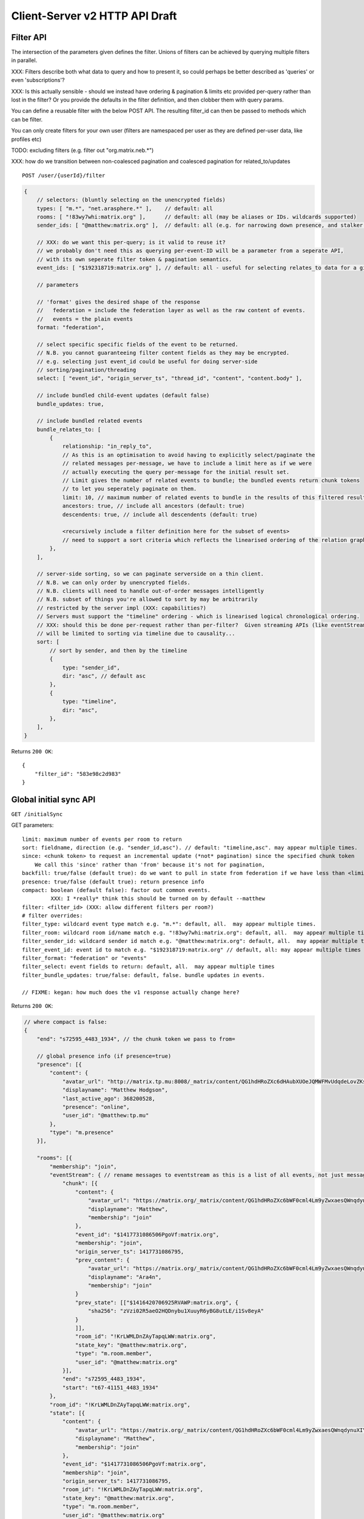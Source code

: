 Client-Server v2 HTTP API Draft
===============================

Filter API
----------

The intersection of the parameters given defines the filter.  Unions of filters
can be achieved by querying multiple filters in parallel.

XXX: Filters describe both what data to query and how to present it, so could
perhaps be better described as 'queries' or even 'subscriptions'?

XXX: Is this actually sensible - should we instead have ordering & pagination &
limits etc provided per-query rather than lost in the filter?  Or you provide the
defaults in the filter definition, and then clobber them with query params.

You can define a reusable filter with the below POST API.  The resulting filter_id
can then be passed to methods which can be filter.

You can only create filters for your own user (filters are namespaced per user
as they are defined per-user data, like profiles etc)

TODO: excluding filters (e.g. filter out "org.matrix.neb.*")

XXX: how do we transition between non-coalesced pagination and coalesced pagination for related_to/updates

::

    POST /user/{userId}/filter

.. code:: javascript    
    
    {
        // selectors: (bluntly selecting on the unencrypted fields)
        types: [ "m.*", "net.arasphere.*" ],    // default: all
        rooms: [ "!83wy7whi:matrix.org" ],      // default: all (may be aliases or IDs. wildcards supported)
        sender_ids: [ "@matthew:matrix.org" ],  // default: all (e.g. for narrowing down presence, and stalker mode. wildcards supported)
        
        // XXX: do we want this per-query; is it valid to reuse it?
        // we probably don't need this as querying per-event-ID will be a parameter from a seperate API,
        // with its own seperate filter token & pagination semantics.
        event_ids: [ "$192318719:matrix.org" ], // default: all - useful for selecting relates_to data for a given event
        
        // parameters
        
        // 'format' gives the desired shape of the response
        //   federation = include the federation layer as well as the raw content of events.
        //   events = the plain events
        format: "federation",
        
        // select specific specific fields of the event to be returned.
        // N.B. you cannot guaranteeing filter content fields as they may be encrypted.
        // e.g. selecting just event_id could be useful for doing server-side
        // sorting/pagination/threading
        select: [ "event_id", "origin_server_ts", "thread_id", "content", "content.body" ], 
        
        // include bundled child-event updates (default false)
        bundle_updates: true,
        
        // include bundled related events
        bundle_relates_to: [
            {
                relationship: "in_reply_to",
                // As this is an optimisation to avoid having to explicitly select/paginate the
                // related messages per-message, we have to include a limit here as if we were
                // actually executing the query per-message for the initial result set.
                // Limit gives the number of related events to bundle; the bundled events return chunk tokens
                // to let you seperately paginate on them.
                limit: 10, // maximum number of related events to bundle in the results of this filtered result set.
                ancestors: true, // include all ancestors (default: true)
                descendents: true, // include all descendents (default: true)
                
                <recursively include a filter definition here for the subset of events>
                // need to support a sort criteria which reflects the linearised ordering of the relation graph
            },
        ],
        
        // server-side sorting, so we can paginate serverside on a thin client.
        // N.B. we can only order by unencrypted fields.
        // N.B. clients will need to handle out-of-order messages intelligently
        // N.B. subset of things you're allowed to sort by may be arbitrarily
        // restricted by the server impl (XXX: capabilities?)
        // Servers must support the "timeline" ordering - which is linearised logical chronological ordering.
        // XXX: should this be done per-request rather than per-filter?  Given streaming APIs (like eventStream)
        // will be limited to sorting via timeline due to causality...
        sort: [
            // sort by sender, and then by the timeline
            {   
                type: "sender_id",
                dir: "asc", // default asc
            },
            {   
                type: "timeline",
                dir: "asc",
            },
        ],
    }

Returns ``200 OK``::
    
    {
        "filter_id": "583e98c2d983"
    }


Global initial sync API
-----------------------

``GET /initialSync``

GET parameters::

    limit: maximum number of events per room to return
    sort: fieldname, direction (e.g. "sender_id,asc"). // default: "timeline,asc". may appear multiple times.
    since: <chunk token> to request an incremental update (*not* pagination) since the specified chunk token
        We call this 'since' rather than 'from' because it's not for pagination,
    backfill: true/false (default true): do we want to pull in state from federation if we have less than <limit> events available for a room?
    presence: true/false (default true): return presence info
    compact: boolean (default false): factor out common events.
             XXX: I *really* think this should be turned on by default --matthew
    filter: <filter_id> (XXX: allow different filters per room?)
    # filter overrides:
    filter_type: wildcard event type match e.g. "m.*": default, all.  may appear multiple times.
    filter_room: wildcard room id/name match e.g. "!83wy7whi:matrix.org": default, all.  may appear multiple times.
    filter_sender_id: wildcard sender id match e.g. "@matthew:matrix.org": default, all.  may appear multiple times.
    filter_event_id: event id to match e.g. "$192318719:matrix.org" // default, all: may appear multiple times
    filter_format: "federation" or "events"
    filter_select: event fields to return: default, all.  may appear multiple times
    filter_bundle_updates: true/false: default, false. bundle updates in events.

    // FIXME: kegan: how much does the v1 response actually change here?

Returns ``200 OK``:

.. code:: javascript
    
    // where compact is false:
    {
        "end": "s72595_4483_1934", // the chunk token we pass to from=
        
        // global presence info (if presence=true)
        "presence": [{
            "content": {
                "avatar_url": "http://matrix.tp.mu:8008/_matrix/content/QG1hdHRoZXc6dHAubXUOeJQMWFMvUdqdeLovZKsyaOT.aW1hZ2UvanBlZw==.jpeg",
                "displayname": "Matthew Hodgson",
                "last_active_ago": 368200528,
                "presence": "online",
                "user_id": "@matthew:tp.mu"
            },
            "type": "m.presence"
        }],
        
        "rooms": [{
            "membership": "join",
            "eventStream": { // rename messages to eventstream as this is a list of all events, not just messages (non-state events)
                "chunk": [{
                    "content": {
                        "avatar_url": "https://matrix.org/_matrix/content/QG1hdHRoZXc6bWF0cml4Lm9yZwxaesQWnqdynuXIYaRisFnZdG.aW1hZ2UvanBlZw==.jpeg",
                        "displayname": "Matthew",
                        "membership": "join"
                    },
                    "event_id": "$1417731086506PgoVf:matrix.org",
                    "membership": "join",
                    "origin_server_ts": 1417731086795,
                    "prev_content": {
                        "avatar_url": "https://matrix.org/_matrix/content/QG1hdHRoZXc6bWF0cml4Lm9yZwxaesQWnqdynuXIYaRisFnZdG.aW1hZ2UvanBlZw==.jpeg",
                        "displayname": "Ara4n",
                        "membership": "join"
                    }
                    "prev_state": [["$1416420706925RVAWP:matrix.org", {
                        "sha256": "zVzi02R5aeO2HQDnybu1XuuyR6yBG8utLE/i1Sv8eyA"
                    }
                    ]],
                    "room_id": "!KrLWMLDnZAyTapqLWW:matrix.org",
                    "state_key": "@matthew:matrix.org",
                    "type": "m.room.member",
                    "user_id": "@matthew:matrix.org"
                }],
                "end": "s72595_4483_1934",
                "start": "t67-41151_4483_1934"
            },
            "room_id": "!KrLWMLDnZAyTapqLWW:matrix.org",
            "state": [{
                "content": {
                    "avatar_url": "https://matrix.org/_matrix/content/QG1hdHRoZXc6bWF0cml4Lm9yZwxaesQWnqdynuXIYaRisFnZdG.aW1hZ2UvanBlZw==.jpeg",
                    "displayname": "Matthew",
                    "membership": "join"
                },
                "event_id": "$1417731086506PgoVf:matrix.org",
                "membership": "join",
                "origin_server_ts": 1417731086795,
                "room_id": "!KrLWMLDnZAyTapqLWW:matrix.org",
                "state_key": "@matthew:matrix.org",
                "type": "m.room.member",
                "user_id": "@matthew:matrix.org"
            }],
            "visibility": "public"
        }]
    }
    
    
    // where compact is true:
    {
        "end": "s72595_4483_1934",
        // global presence info
        "presence": [{
            "content": {
                "avatar_url": "http://matrix.tp.mu:8008/_matrix/content/QG1hdHRoZXc6dHAubXUOeJQMWFMvUdqdeLovZKsyaOT.aW1hZ2UvanBlZw==.jpeg",
                "displayname": "Matthew Hodgson",
                "last_active_ago": 368200528,
                "presence": "online",
                "user_id": "@matthew:tp.mu"
            },
            "type": "m.presence"
        }],
        "rooms": [{
            "events": {
                "$1417731086506PgoVf:matrix.org": {
                    "content": {
                        "avatar_url": "https://matrix.org/_matrix/content/QG1hdHRoZXc6bWF0cml4Lm9yZwxaesQWnqdynuXIYaRisFnZdG.aW1hZ2UvanBlZw==.jpeg",
                        "displayname": "Matthew",
                        "membership": "join"
                    },
                    "membership": "join",
                    "origin_server_ts": 1417731086795,
                    "prev_state": [["$1416420706925RVAWP:matrix.org", {
                        "sha256": "zVzi02R5aeO2HQDnybu1XuuyR6yBG8utLE/i1Sv8eyA"
                    }
                    ]],
                    "room_id": "!KrLWMLDnZAyTapqLWW:matrix.org",
                    "state_key": "@matthew:matrix.org",
                    "type": "m.room.member",
                    "user_id": "@matthew:matrix.org"    
                }
            },
            "membership": "join",
            "eventStream": { // rename messages to eventstream as this is a list of all events, not just messages (non-state events)
                "chunk": [ "$1417731086506PgoVf:matrix.org" ],
                "end": "s72595_4483_1934",
                "start": "t67-41151_4483_1934" // XXX: do we need start?
            },
            "room_id": "!KrLWMLDnZAyTapqLWW:matrix.org",
            "state": [ "$1417731086506PgoVf:matrix.org" ],
            "visibility": "public"
        }]
    }

Event Stream API
----------------

GET ``/eventStream``
GET parameters::

    from: chunk token to continue streaming from (e.g. "end" given by initialsync)
    filter*: as per initialSync (XXX: do we inherit this from the chunk token?)
    // N.B. there is no limit or sort param here, as we get events in timeline order as fast as they come.
    access_token: identifies both user and device
    timeout: maximum time to poll before returning the request
    presence: "offline" // optional parameter to tell the server not to interpret this as coming online

    XXX: this needs to be updated from v1.  Presumably s/user_id/sender_id/?

Returns ``200 OK``:

.. code:: javascript

    // events precisely as per a room's eventStream key as returned by initialSync
    // includes non-graph events like presence
    {
        "chunk": [{
            "content": {
                "avatar_url": "https://matrix.org/_matrix/content/QG1hdHRoZXc6bWF0cml4Lm9yZwxaesQWnqdynuXIYaRisFnZdG.aW1hZ2UvanBlZw==.jpeg",
                "displayname": "Matthew",
                "last_active_ago": 1241,
                "presence": "online",
                "user_id": "@matthew:matrix.org"
            },
            "type": "m.presence"
        }, {
            "age": 2595,
            "content": {
                "body": "test",
                "msgtype": "m.text"
            },
            "event_id": "$14211894201675TMbmz:matrix.org",
            "origin_server_ts": 1421189420147,
            "room_id": "!cURbafjkfsMDVwdRDQ:matrix.org",
            "type": "m.room.message",
            "user_id": "@matthew:matrix.org"
        }],
        "end": "s75460_2478_981",
        "start": "s75459_2477_981" // XXX: do we need start here?
    }

Room Creation API
-----------------

Joining API
-----------

Room History
------------

Scrollback API
~~~~~~~~~~~~~~

::

    GET /rooms/<room_id>/events

GET parameters::

    from: the chunk token to paginate from
    Otherwise same as initialSync, except "compact", "since" and "presence" are not implemented

Returns ``200 OK``:

.. code:: javascript

    // events precisely as per a room's eventStream key as returned by initialSync
    {
        "chunk": [{
            "age": 28153452, // XXX: age and origin_server_ts are redundant here surely
            "content": {
                "body": "but obviously the XSF believes XMPP is the One True Way",
                "msgtype": "m.text"
            },
            "event_id": "$1421165049511TJpDp:matrix.org",
            "origin_server_ts": 1421165049435,
            "room_id": "!cURbafjkfsMDVwdRDQ:matrix.org",
            "type": "m.room.message",
            "user_id": "@irc_Arathorn:matrix.org"
        }, {
            "age": 28167245,
            "content": {
                "body": "which is all fair enough",
                "msgtype": "m.text"
            },
            "event_id": "$1421165035510CBwsU:matrix.org",
            "origin_server_ts": 1421165035643,
            "room_id": "!cURbafjkfsMDVwdRDQ:matrix.org",
            "type": "m.room.message",
            "user_id": "@irc_Arathorn:matrix.org"
        }],
        "end": "t9571-74545_2470_979",
        "start": "t9601-75400_2470_979" // XXX: don't we just need end here as we can only paginate one way?
    }

Contextual windowing API
~~~~~~~~~~~~~~~~~~~~~~~~
::

    GET /events/<event_id>

GET parameters::

    context: "before", "after" or "around"
    Otherwise same as initialSync, except "since" and "presence" are not implemented
    
Returns ``200 OK``:

.. code:: javascript

    // the room in question, formatted exactly as a room entry returned by /initialSync
    // with the event in question present in the list as determined by the context param
    {
        "events": {
            "$1417731086506PgoVf:matrix.org": {
                "content": {
                    "avatar_url": "https://matrix.org/_matrix/content/QG1hdHRoZXc6bWF0cml4Lm9yZwxaesQWnqdynuXIYaRisFnZdG.aW1hZ2UvanBlZw==.jpeg",
                    "displayname": "Matthew",
                    "membership": "join"
                },
                "membership": "join",
                "origin_server_ts": 1417731086795,
                "prev_state": [["$1416420706925RVAWP:matrix.org", {
                    "sha256": "zVzi02R5aeO2HQDnybu1XuuyR6yBG8utLE/i1Sv8eyA"
                }
                ]],
                "room_id": "!KrLWMLDnZAyTapqLWW:matrix.org",
                "state_key": "@matthew:matrix.org",
                "type": "m.room.member",
                "user_id": "@matthew:matrix.org"    
            }
        },
        "membership": "join",
        "eventStream": {
            "chunk": [ "$1417731086506PgoVf:matrix.org" ],
            "end": "s72595_4483_1934",
            "start": "t67-41151_4483_1934"
        },
        "room_id": "!KrLWMLDnZAyTapqLWW:matrix.org",
        "state": [ "$1417731086506PgoVf:matrix.org" ],
        "visibility": "public"
    }


Room Alias API
--------------

Room Directory API
------------------

User Profile API
----------------

Provides arbitrary per-user global state JSON storage with namespaced keys,
some of which have specific predefined serverside semantics. Keys must be named
(we don't support POSTing to anonymous key names)

::

    PUT /user/{userId}/data/m.displayname
    PUT /user/{userId}/data/m.avatar_url
    PUT /user/{userId}/data/m.contact_vcard
    PUT /user/{userId}/data/net.arasphere.client.preferences

Account Management API
----------------------

Actions API
-----------

Presence API
------------

::

    PUT /user/{userId}/presence/m.status // set DND/asleep/on holiday etc -
    // XXX: do we need to distinguish between internationalisable presets like DND
    // and free-form textual status messages?
    // XXX: should this be in /user/{userId}/data/m.status instead?
    // what's actually the difference? surely status is no different to avatar
    // updates in terms of needing to be pushed around
    
    PUT /device/{deviceId}/presence/m.presence // explicitly set online/idle/offline
    // or /presence/device/{deviceId}
    
    // XXX: need to remember how to handle activity notifications

Typing API
----------

Relates_to pagination API
-------------------------

Capabilities API
----------------

